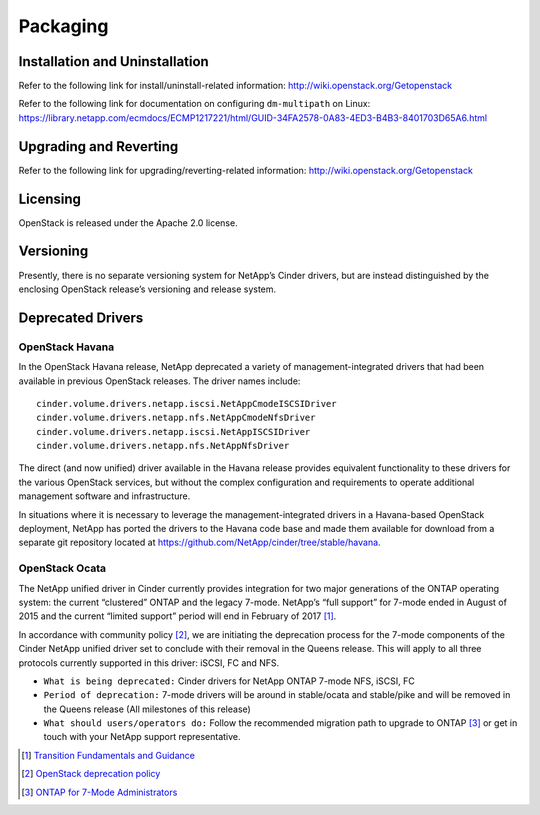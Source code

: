 Packaging
*********

Installation and Uninstallation
===============================

Refer to the following link for install/uninstall-related information:
http://wiki.openstack.org/Getopenstack

Refer to the following link for documentation on configuring
``dm-multipath`` on Linux:
https://library.netapp.com/ecmdocs/ECMP1217221/html/GUID-34FA2578-0A83-4ED3-B4B3-8401703D65A6.html

Upgrading and Reverting
=======================

Refer to the following link for upgrading/reverting-related information:
http://wiki.openstack.org/Getopenstack

Licensing
=========

OpenStack is released under the Apache 2.0 license.

Versioning
==========

Presently, there is no separate versioning system for NetApp’s Cinder
drivers, but are instead distinguished by the enclosing OpenStack
release’s versioning and release system.

.. _deprecated_drivers:

Deprecated Drivers
==================

OpenStack Havana
----------------

In the OpenStack Havana release, NetApp deprecated a variety of
management-integrated drivers that had been available in previous
OpenStack releases. The driver names include:

::

    cinder.volume.drivers.netapp.iscsi.NetAppCmodeISCSIDriver
    cinder.volume.drivers.netapp.nfs.NetAppCmodeNfsDriver
    cinder.volume.drivers.netapp.iscsi.NetAppISCSIDriver
    cinder.volume.drivers.netapp.nfs.NetAppNfsDriver

The direct (and now unified) driver available in the Havana release
provides equivalent functionality to these drivers for the various
OpenStack services, but without the complex configuration and
requirements to operate additional management software and
infrastructure.

In situations where it is necessary to leverage the
management-integrated drivers in a Havana-based OpenStack deployment,
NetApp has ported the drivers to the Havana code base and made them
available for download from a separate git repository located at
https://github.com/NetApp/cinder/tree/stable/havana.

OpenStack Ocata
---------------

The NetApp unified driver in Cinder currently provides integration for
two major generations of the ONTAP operating system: the current
“clustered” ONTAP and the legacy 7-mode. NetApp’s “full support” for
7-mode ended in August of 2015 and the current “limited support” period
will end in February of 2017 [1]_.

In accordance with community policy [2]_, we are initiating the
deprecation process for the 7-mode components of the Cinder NetApp
unified driver set to conclude with their removal in the Queens release.
This will apply to all three protocols currently supported in this
driver: iSCSI, FC and NFS.

-  ``What is being deprecated:`` Cinder drivers for NetApp ONTAP
   7-mode NFS, iSCSI, FC

-  ``Period of deprecation:`` 7-mode drivers will be around in
   stable/ocata and stable/pike and will be removed in the Queens
   release (All milestones of this release)

-  ``What should users/operators do:`` Follow the recommended migration
   path to upgrade to ONTAP [3]_ or get in touch with your
   NetApp support representative.

.. [1]
   `Transition Fundamentals and
   Guidance <https://transition.netapp.com/>`__

.. [2]
   `OpenStack deprecation
   policy <https://governance.openstack.org/tc/reference/tags/assert_follows-standard-deprecation.html>`__

.. [3]
   `ONTAP for 7-Mode
   Administrators <https://mysupport.netapp.com/info/web/ECMP1658253.html>`__
